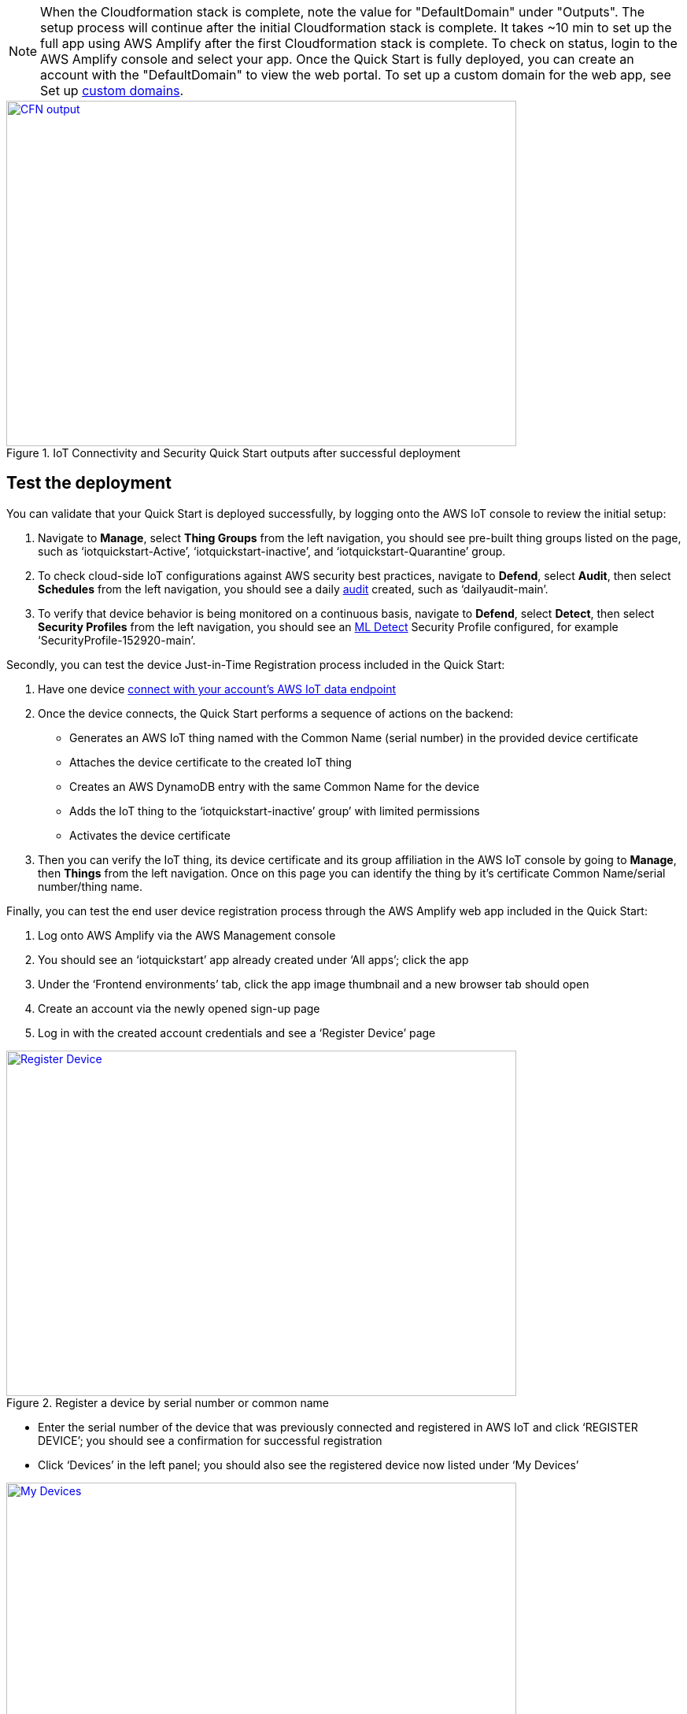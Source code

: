 // Add steps as necessary for accessing the software, post-configuration, and testing. Don’t include full usage instructions for your software, but add links to your product documentation for that information.
//Should any sections not be applicable, remove them
NOTE: When the Cloudformation stack is complete, note the value for "DefaultDomain" under "Outputs". 
The setup process will continue after the initial Cloudformation stack is complete. 
It takes ~10 min to set up the full app using AWS Amplify after the first Cloudformation stack is complete. To check on status, 
login to the AWS Amplify console and select your app. Once the Quick Start is fully deployed, you can create an account with the "DefaultDomain" to view the web portal. 
To set up a custom domain for the web app, see Set up https://docs.aws.amazon.com/amplify/latest/userguide/custom-domains.html[custom domains^].

[#DeploymentSteps1]
.IoT Connectivity and Security Quick Start outputs after successful deployment
[link=images/cfn_outputs.png]
image::../images/cfn_outputs.png[CFN output,width=648,height=439]
== Test the deployment
// If steps are required to test the deployment, add them here. If not, remove the heading
You can validate that your Quick Start is deployed successfully, by logging onto the AWS IoT console to review the initial setup:

1. Navigate to *Manage*, select *Thing Groups* from the left navigation, you should see pre-built thing groups listed on the page, such as ‘iotquickstart-Active’, ‘iotquickstart-inactive’, and ‘iotquickstart-Quarantine’ group.
2. To check cloud-side IoT configurations against AWS security best practices, navigate to *Defend*, select *Audit*, then select *Schedules* from the left navigation, 
you should see a daily https://docs.aws.amazon.com/iot/latest/developerguide/device-defender-audit.html[audit^] created, such as ‘dailyaudit-main’.
3. To verify that device behavior is being monitored on a continuous basis, navigate to *Defend*, select *Detect*, 
then select *Security Profiles* from the left navigation, you should see an https://docs.aws.amazon.com/iot/latest/developerguide/dd-detect-ml.html[ML Detect^] 
Security Profile configured, for example ‘SecurityProfile-152920-main’.

Secondly, you can test the device Just-in-Time Registration process included in the Quick Start:

1. Have one device https://docs.aws.amazon.com/iot/latest/developerguide/iot-connect-devices.html[connect with your account’s AWS IoT data endpoint^]
2. Once the device connects, the Quick Start performs a sequence of actions on the backend: 
    ** Generates an AWS IoT thing named with the Common Name (serial number) in the provided device certificate
    ** Attaches the device certificate to the created IoT thing
    ** Creates an AWS DynamoDB entry with the same Common Name for the device
    ** Adds the IoT thing to the ‘iotquickstart-inactive’ group’ with limited permissions
    ** Activates the device certificate
3. Then you can verify the IoT thing, its device certificate and its group affiliation in the AWS IoT console by going to *Manage*, then *Things* from the left navigation. Once on this page you can identify the thing by it's certificate Common Name/serial number/thing name.

Finally, you can test the end user device registration process through the AWS Amplify web app included in the Quick Start:

1. Log onto AWS Amplify via the AWS Management console
2. You should see an ‘iotquickstart’ app already created under ‘All apps’; click the app
3. Under the ‘Frontend environments’ tab, click the app image thumbnail and a new browser tab should open
4. Create an account via the newly opened sign-up page
5. Log in with the created account credentials and see a ‘Register Device’ page

[#testDeployment1]
.Register a device by serial number or common name
[link=images/Register_Device.png]
image::../images/Register_Device.png[Register Device,width=648,height=439]

* Enter the serial number of the device that was previously connected and registered in AWS IoT and click ‘REGISTER DEVICE’; you should see a confirmation for successful registration
* Click ‘Devices’ in the left panel; you should also see the registered device now listed under ‘My Devices’

[#testDeployment2]
.A registered Device with a serial number
[link=images/My_Devices.png]
image::../images/My_Devices.png[My Devices,width=648,height=439]

== Post-deployment steps
// If post-deployment steps are required, add them here. If not, remove the heading
=== From testing to production workloads
After verifying that the Quick Start is successfully deployed and it functions as intended, you can consider the following for your operational use:

1. Customize the pre-built AWS Amplify app in AWS CodeCommit so that the app meets your business use cases
2.  Onboard IoT devices at the expected device  connection rate of your operations so that you can validate the processing rate and scale of the solution. Reference AWS IoT Core endpoint and quota (https://docs.aws.amazon.com/general/latest/gr/iot-core.html) for service resource and API quotas. 

Once you are satisfied with the Quick Start’s app customization and load testing, you can deploy the solution in production. 

=== Teardown
1. Navigate to your app within the AWS Amplify console and select to delete the app.
2. Navigate to the AWS Cloudformation console, select the stacks you created as part of the Quick Start and delete the stacks.


//== Best practices for using {partner-product-short-name} on AWS
// Provide post-deployment best practices for using the technology on AWS, including considerations such as migrating data, backups, ensuring high performance, high availability, etc. Link to software documentation for detailed information.

//_Add any best practices for using the software._

== Security
// Provide post-deployment best practices for using the technology on AWS, including considerations such as migrating data, backups, ensuring high performance, high availability, etc. Link to software documentation for detailed information.

AWS Identity and Access Management (IAM) roles enable you to assign granular access policies and permissions to services and users in the AWS Cloud. 
This Quick Start creates IAM roles that grant the solution’s services, such as AWS Lambda functions, permissions to perform specific actions.

To deploy this Quick Start, you should have admin access, such as AWS managed IAM policy AdministratorAccess. 
After initial deployment, commits to the CodeCommit repository created by this Quick Start will build or update the Cloud infrastructure. To have the ability to update the CodeCommit repository, 
you should have an IAM role with the AWSCodeCommitPowerUser managed policy attached at a minimum. 